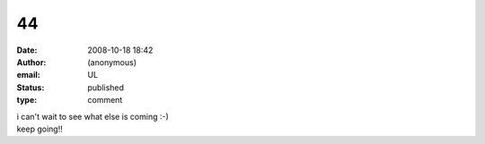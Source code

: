 44
##
:date: 2008-10-18 18:42
:author: (anonymous)
:email: UL
:status: published
:type: comment

| i can't wait to see what else is coming :-)
| keep going!!
